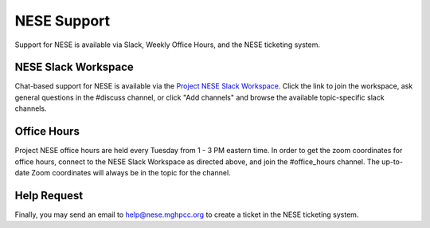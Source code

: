 NESE Support
============

Support for NESE is available via Slack, Weekly Office Hours, and the NESE ticketing system.

NESE Slack Workspace
--------------------

Chat-based support for NESE is available via the `Project NESE Slack Workspace <https://projectnese.slack.com/>`_. Click the link to join the workspace, ask general questions in the #discuss channel, 
or click "Add channels" and browse the available topic-specific slack channels.

Office Hours
------------

Project NESE office hours are held every Tuesday from 1 - 3 PM eastern time. In order to get the
zoom coordinates for office hours, connect to the NESE Slack Workspace as directed above, and join
the #office_hours channel. The up-to-date Zoom coordinates will always be in the topic for the
channel.

Help Request
------------

Finally, you may send an email to `help@nese.mghpcc.org <mailto:help@mese.mghpcc.org>`_ to create
a ticket in the NESE ticketing system. 
